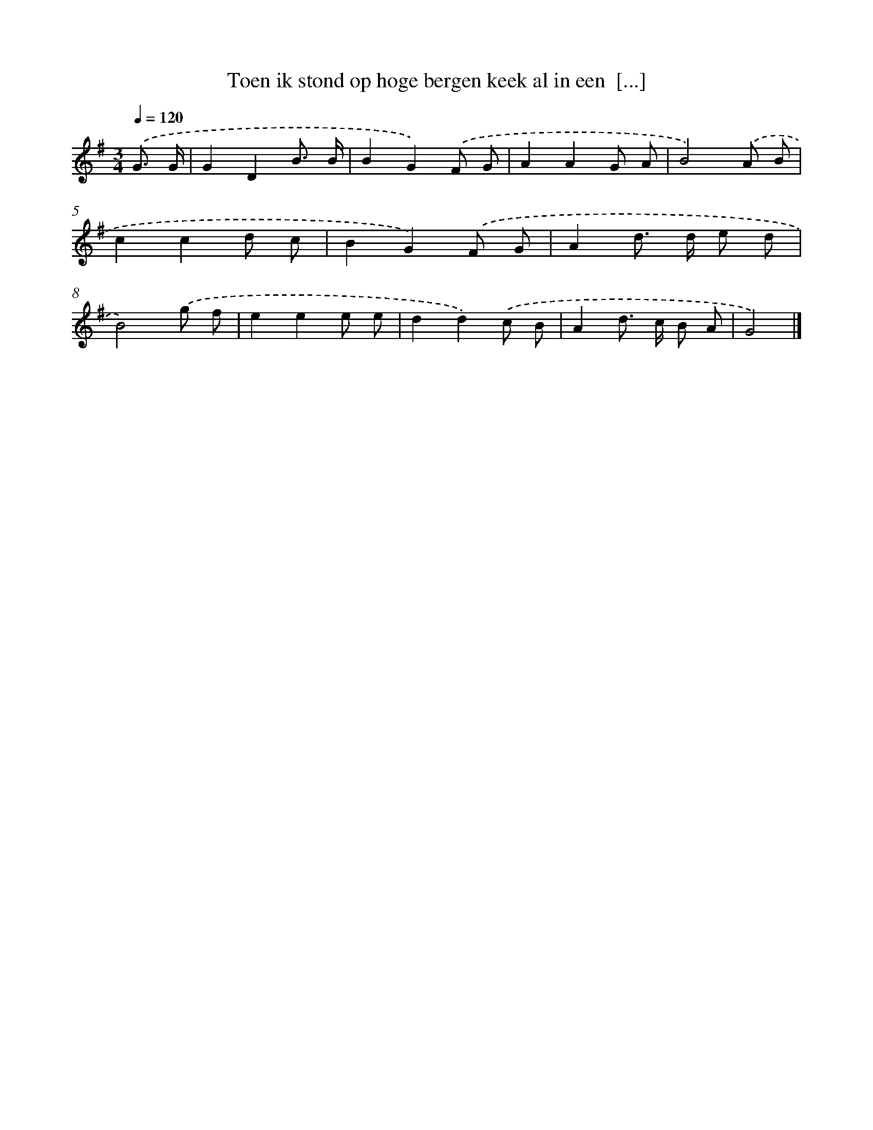 X: 2532
T: Toen ik stond op hoge bergen keek al in een  [...]
%%abc-version 2.0
%%abcx-abcm2ps-target-version 5.9.1 (29 Sep 2008)
%%abc-creator hum2abc beta
%%abcx-conversion-date 2018/11/01 14:35:52
%%humdrum-veritas 3251019080
%%humdrum-veritas-data 1526372036
%%continueall 1
%%barnumbers 0
L: 1/8
M: 3/4
Q: 1/4=120
K: G clef=treble
.('G3/ G/ [I:setbarnb 1]|
G2D2B3/ B/ |
B2G2).('F G |
A2A2G A |
B4).('A B |
c2c2d c |
B2G2).('F G |
A2d> d e d |
B4).('g f |
e2e2e e |
d2d2).('c B |
A2d> c B A |
G4) |]
